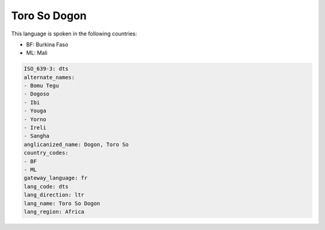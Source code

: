 .. _dts:

Toro So Dogon
=============

This language is spoken in the following countries:

* BF: Burkina Faso
* ML: Mali

.. code-block:: yaml

    ISO_639-3: dts
    alternate_names:
    - Bomu Tegu
    - Dogoso
    - Ibi
    - Youga
    - Yorno
    - Ireli
    - Sangha
    anglicanized_name: Dogon, Toro So
    country_codes:
    - BF
    - ML
    gateway_language: fr
    lang_code: dts
    lang_direction: ltr
    lang_name: Toro So Dogon
    lang_region: Africa
    
